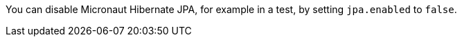 You can disable Micronaut Hibernate JPA, for example in a test, by setting `jpa.enabled` to `false`.
